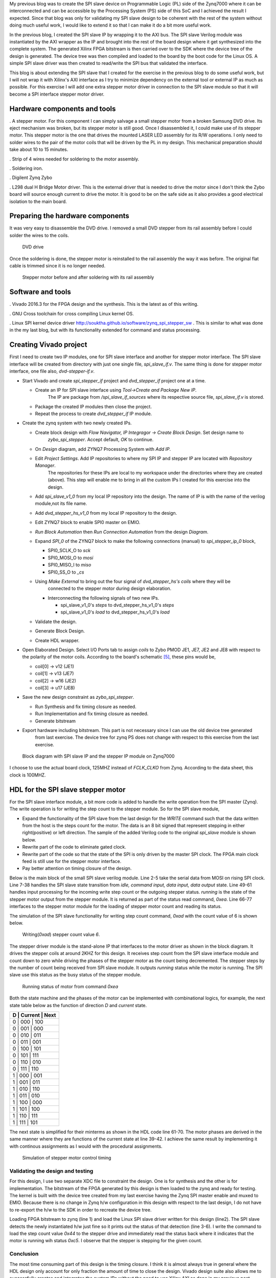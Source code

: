 .. title: SPI slave stepper motor with Zybo
.. slug: zybo-spi-stepper
.. date: 2016-11-12 15:38:09 UTC
.. tags: hardware
.. category: 
.. link: 
.. description: SPI slave stepper motor
.. type: text


My previous blog was to create the SPI slave device on Programmable Logic (PL) side of the Zynq7000 where it
can be interconnected and can be accessible by the Processing System (PS) side of this SoC and I achieved the
result I expected. Since that blog was only for validating my SPI slave design to be coherent with the rest of the
system without doing much useful work, I would like to extend it so that I can make it do a bit more useful work.

.. TEASER_END

In the previous blog, I created the SPI slave IP by wrapping it to the AXI bus. The SPI slave Verilog module
was instantiated by the AXI wrapper as the IP and brought into the rest of the board design where it get 
synthesized into the complete system. The generated Xilinx FPGA bitstream is then carried over to the SDK where
the device tree of the design is generated. The device tree was then compiled and loaded to the board by the boot
code for the Linux OS. A simple SPI slave driver was then created to read/write the SPI bus that validated the
interface. 

This blog is about extending the SPI slave that I created for the exercise in the previous blog to do some
useful work, but I will not wrap it with Xilinx's AXI interface as I try to minimize dependency on the external
tool or external IP as much as possible.
For this exercise I will add one extra stepper motor driver in connection to the SPI slave module so that it will 
become a SPI interface stepper motor driver.

Hardware components and tools
------------------------------

. A stepper motor. For this component I can simply salvage a small stepper
motor from a broken Samsung DVD drive. Its eject mechanism was broken, but its stepper motor is still good. 
Once I disassembled it, I could make use of its stepper motor. This stepper motor is the one that drives the
mounted LASER LED assembly for its R/W operations. I only need to solder wires to the pair of the motor coils
that will be driven by the PL in my design. This mechanical preparation should take about 10 to 15 minutes.

. Strip of 4 wires needed for soldering to the motor assembly.

. Soldering iron.

. Digilent Zynq Zybo

. L298 dual H Bridge Motor driver. This is the external driver that is needed to drive the motor since I don't think the Zybo
board will source enough current to drive the motor. It is good to be on the safe side as it also
provides a good electrical isolation to the main board.

Preparing the hardware components
---------------------------------

It was very easy to disassemble the DVD drive. I removed a small DVD stepper from its rail assembly before 
I could solder the wires to the coils. 

.. figure:: ../../images/hardware/dvd-open.jpg

        DVD drive

Once the soldering is done, the stepper motor is reinstalled to the rail assembly the way it was before.
The original flat cable is trimmed since it is no longer needed.

.. figure:: ../../images/hardware/stepper_2.jpg

        Stepper motor before and after soldering with its rail assembly

Software and tools
-------------------

. Vivado 2016.3 for the FPGA design and the synthesis. This is the latest as of this writing.

. GNU Cross toolchain for cross compiling Linux kernel OS.

. Linux SPI kernel device driver `<http://souktha.github.io/software/zynq_spi_stepper_sw>`_ . This is similar to what was done in the my last blog, but with its
functionality extended for command and status processing.


Creating Vivado project
-----------------------

First I need to create two IP modules, one for SPI slave interface and another for stepper motor interface. The SPI slave
interface will be created from directory with just one single file, *spi_slave_if.v*. The same thing is done
for stepper motor interface, one file also, *dvd-stepper-if.v*. 

* Start Vivado and create *spi_stepper_if* project and *dvd_stepper_if* project one at a time.

  - Create an IP for SPI slave interface  using *Tool->Create and Package New IP*.
      The IP are package from */spi_slave_if_sources* where its respective source file, *spi_slave_if.v* is stored.

  - Package the created IP modules then close the project.

  - Repeat the process to create *dvd_stepper_if* IP module.

* Create the zynq system with two newly created IPs.

  -  Create block design with  *Flow Navigator, IP Integragor -> Create Block Design*. Set design name to
      *zybo_spi_stepper*. Accept default, *OK* to continue.

  - On *Design* diagram, add ZYNQ7 Processing System with *Add IP*.

  - Edit *Project Settings*. Add IP repositories to where my SPI IP and stepper IP are located with *Repository Manager*.
      The repositories for these IPs are local to my workspace under the directories where they are created (above).
      This step will enable me to bring in all the custom IPs I created for this exercise into the design.

  - Add *spi_slave_v1_0* from my local IP repository into the design. The name of IP is with the name of the verilog module,not its file name.

  - Add *dvd_stepper_hs_v1_0* from my local IP repository to the design.

  - Edit ZYNQ7 block to enable SPI0 master on EMIO.

  - *Run Block Automation* then  *Run Connection Automation* from the design *Diagram*.

  - Expand *SPI_0* of the ZYNQ7 block to make the following connections (manual) to *spi_stepper_ip_0* block,

    - SPI0_SCLK_O to *sck*

    - SPI0_MOSI_O to *mosi*

    - SPI0_MISO_I to *miso*

    - SPI0_SS_O to *_cs*


  - Using *Make External* to bring out the four signal of  *dvd_stepper_hs's coils* where they will be 
      connected to the stepper motor during design elaboration.

    - Interconnecting the following signals of two new IPs.

      - spi_slave_v1_0's *steps* to dvd_stepper_hs_v1_0's *steps*

      - spi_slave_v1_0's *load* to dvd_stepper_hs_v1_0's *load*

  - Validate the design.

  - Generate Block Design.

  - Create HDL wrapper.

* Open Elaborated Design. Select I/O Ports tab to assign *coils* to Zybo PMOD JE1, JE7, JE2 and JE8 with
  respect to the polarity of the motor coils. According to the board's schematic [5]_, these pins would be,

  - coil[0] -> v12 (JE1)

  - coil[1] -> v13 (JE7)

  - coil[2] -> w16 (JE2)

  - coil[3] -> u17 (JE8)

* Save the new design constraint as *zybo_spi_stepper*.

  - Run Synthesis and fix timing closure as needed.

  - Run Implementation and fix timing closure as needed.

  - Generate bitstream

* Export hardware including bitstream. This part is not necessary since I can use the old device tree generated
      from last exercise. The device tree for zynq PS does not change with respect to this exercise from the last
      exercise.

.. figure:: ../../images/hardware/block_diagram_1.JPG
        
        Block diagram with SPI slave IP and the stepper IP module on Zynq7000


I choose to use the actual board clock, 125MHZ instead of *FCLK_CLKO* from Zynq. According to the data sheet, this clock
is 100MHZ.

HDL for the SPI slave stepper motor
-----------------------------------

For the SPI slave interface module, a bit more code is added to handle the write operation from the SPI master (Zynq).
The write operation is for writing the step count to the stepper module. So for the SPI slave module,

* Expand the functionality of the SPI slave from the last design for the *WRITE* command such that the
  data written from the host is the steps count for the motor. The data is an 8 bit signed that represent
  stepping in either right(positive) or left direction. The sample of the added Verilog code to the original
  *spi_slave* module is shown below.

* Rewrite part of the code to eliminate gated clock.

* Rewrite part of the code so that the state of the SPI is only driven by the master SPI clock. The FPGA main clock feed 
  is still use for the stepper motor interface.

* Pay better attention on timing closure of the design.

Below is the main block of the small SPI slave verilog module. Line 2-5 take the serial data from MOSI on rising SPI clock. Line
7-38 handles the SPI slave state transition from *idle, command input, data input, data output* state. 
Line 49-61 handles input processing for the incoming write step count or the outgoing stepper status. *running* is the state of 
the stepper motor output from the stepper module. It is returned as part of the status read command, *0xea*.
Line 66-77 interfaces to the stepper motor module for the loading of stepper motor count and reading its status. 

.. code-block:: verilog
 :linenos:

    /*state machine transition*/
    always@(posedge sck ) begin
            din <= #`DELAY {din[6:0],mosi};
            bitcount <= bitcount + 1'b1;
    end

    always@(posedge sck, posedge _cs) begin
        if ( _cs )
            state <= IDLE;
        else
        case(state) 
		IDLE: state <= CMD_IN;
                CMD_IN: begin
                    if ( !bitcount && command_le ) begin
				if (command == WRITE )
					state <= DIN;
				else
					state <= DOUT;
		    end 
		    else begin 
                        state <= CMD_IN;
                        end
	        end
		DIN: begin //data from master's MOSI
			if ( !bitcount  ) begin
			 state <= IDLE; //CMD_IN;
                        end
			else
			    state <= DIN;
			end
		DOUT: begin //to master's MISO
			if ( !bitcount ) begin
			 state <= IDLE; //CMD_IN;
			end
			else 
			 state <= DOUT;
                      end
        endcase
    end

    assign miso = dout[7]; 

    /*sample MOSI bits 
    >--01234567---->---01234567----->
     |--------------------------|*/

    /*Transmit MSB first*/

    always@(negedge sck) begin 
            if ( !bitcount ) begin
                 dout <= 8'h0;

                 if (  command_le )  begin
                    if ( din == READ_ID ) dout <= `DEVICE_ID;
                    if ( din == READ ) dout <= 8'hc4 | running;
                 end  //command_le
            end // !bitcount
            else begin
                dout <= {dout[6:0],mosi};
                end
       end

    assign data = din;
    assign load = load_count;

    always@(posedge clk) begin
        if ( command_le )
            command <= din;
        else if (running && din != 8'h0 )
            command <= 8'h0;
    end
    always@(posedge clk) begin
        load_count <= 1'b0;
        if ( (bitcount == 3'b0) && !command_le  && !running )
            if (command == WRITE )
                load_count <= 1'b1;
    end

The simulation of the SPI slave functionality for writing step count command, *0xad* with the count value of 6 is shown below.

.. figure:: ../../images/hardware/stepper_write.JPG 

        Writing(*0xad*) stepper count value *6*.

The stepper driver module is the stand-alone IP that interfaces to the motor driver as shown in the block diagram.
It drives the stepper coils at around 2KHZ for this design. It receives step count from the SPI slave 
interface module and count down to zero while driving the phases of the stepper motor as the count 
being decremented. The stepper steps by the number of count being received from SPI slave module. It outputs *running*
status while the motor is running. The SPI slave use this status as the busy status of the stepper module.


  
.. code-block:: verilog
 :linenos:

    always@(posedge clk) begin
        if ( step_count > 8'h0  ) begin
            if (clk2) begin
                step_count <= step_count - 1'b1;
                `ifdef USE_COMBINATIONAL
                 current <= next;
                 `endif
                end
            end
        else
         begin
         if ( ndet ) begin
            if ( steps[7] )
		     step_count <= ~steps + 1'b1;
		    else
		     step_count <= steps; //infer latch
         end
         else
         step_count <= 8'h0;

         end
    end

   `ifndef USE_COMBINATIONAL

    always@(posedge clk)
        case (current)
             s0: phase <= 4'b0101;
             s1: phase <= 4'b1101;
             s2: phase <= 4'b1001;
             s3: phase <= 4'b1011;
             s4: phase <= 4'b1010;
             s5: phase <= 4'b1110;
             s6: phase <= 4'b0110;
             s7: phase <= 4'b0111;
         endcase

    `else
    assign coils[0] = ~current[2] | (~current[1] & ~current[0]);
    assign coils[1] = current[2] | ( current[1] & ~current[0]);
    assign coils[2] = ~current[1] | ( current[2] & current[0]);
    assign coils[3] = current[1] | (~current[2] & current[0]);
    `endif

    assign running = (step_count > 8'h0 ); //as long as step count > 0

   `ifndef USE_COMBINATIONAL
    always@(posedge  clk)
       if (step_count > 0 && clk2)
       case (current)
            s0: current <= (direction ? s1: s7);
            s1: current <= (direction ? s2 : s0 );
            s2: current <= (direction ? s3 : s1);
            s3: current <= (direction ? s4 : s2);
            s4: current <= (direction ? s5 : s3);
            s5: current <= (direction ? s6 : s4);
            s6: current <= (direction ? s7 : s5);
            s7: current <= (direction ? s0 : s6);
        endcase
   `else
       assign next[0] = (~direction & ~current[2] & current[1]) | 
       (~direction & current[2] & ~current[1]) | 
       (direction & current[2] & current[1]) | 
       (direction & ~current[2] & ~current[1]);
       assign next[1] = (current[1] & ~current[0]) | 
       (~direction & current[2] & current[0]) | 
       (direction & ~current[2] & current[0]);
       assign next[2] = (current[0] & current[2] ) | 
       (~direction & ~current[1] & ~current[0]) | 
       (direction & current[1] & ~current[0] ); 
   `endif

.. figure:: ../../images/hardware/stepper_read_after_write.JPG

        Running status of motor from command *0xea*
      
Both the state machine and the phases of the motor can be implemented with combinational logics, for example, the next state
table below as the function of direction *D* and *current* state.

+----------------------+
| D | Current | Next   |
+======================+
| 0 |  000 | 100       |
+----------------------+
| 0 |  001 | 000       |
+----------------------+
| 0 |  010 | 011       |
+----------------------+
| 0 |  011 | 001       |
+----------------------+
| 0 |  100 | 101       |
+----------------------+
| 0 |  101 | 111       |
+----------------------+
| 0 |  110 | 010       |
+----------------------+
| 0 |  111 | 110       |
+----------------------+
| 1 |  000 | 001       |
+----------------------+
| 1 |  001 | 011       |
+----------------------+
| 1 |  010 | 110       |
+----------------------+
| 1 |  011 | 010       |
+----------------------+
| 1 |  100 | 000       |
+----------------------+
| 1 |  101 | 100       |
+----------------------+
| 1 |  110 | 111       |
+----------------------+
| 1 |  111 | 101       |
+----------------------+

The next state is simplified for their minterms as shown in the HDL code line 61-70. The motor phases are 
derived in the same manner where they are functions of the current state at line 39-42. I achieve the same
result by implementing it with continous assignments as I would with the procedural assignments.

.. figure:: ../../images/hardware/successive_writes.JPG

        Simulation of stepper motor control timing

Validating the design and testing
=================================

For this design, I use two separate XDC file to constraint the design. One is for synthesis and the other
is for implementation. The bitstream of the FPGA generated by this design is then loaded to the zynq and 
ready for testing. The kernel is built with the device tree created from my last exercise having the Zynq
SPI master enable and muxed to EMIO. Because there is no change in Zynq h/w configuration in this design
with respect to the last design, I do not have to re-export the h/w to the SDK in order to recreate the 
device tree. 

.. code-block:: 
        :linenos:

        # cat design_3_wrapper.bit >/dev/xdevcfg 
        # insmod spi5a.ko 
        spi max speed HZ: 1000000
        spi read ID for cs 0, mode 0, bpw 8
        Detected SPI Stepper ID 0x5a
        spi5a_probe read(ea) returns 0xc4
        # cat /proc/stepper/status 
        0xc4
        # echo '0x44'>/proc/stepper/steps && cat /proc/stepper/status 
        proc_stepcount_write: sbuf dd9b5e50, wrote step count 0x44, status 0 
        0xc5
        # 

Loading FPGA bitstream to zynq (line 1) and load the Linux SPI slave driver written for this design (line2). The SPI slave
detects the newly instantiated h/w just fine so it prints out the status of that detection (line 3-6). I write the command
to load the step count value *0x44* to the stepper drive and immediately read the status back where it indicates that
the motor is running wih status *0xc5*. I observe that the stepper is stepping for the given count.

Conclusion
===========

The most time consuming part of this design is the timing closure. I think it is almost always true in general 
where the HDL design only account for only fraction the amount of time to close the design. Vivado design suite also allows
me to successfully creates and integrates the custom IPs without the need to use Xilinx AXI as done in my previous post.

Citations
==========

.. [1] Zybo(TM) FPGA Board Reference Manual, zybo_rm.pdf, Februrary 2013, Zybo rev B, Digilent.

.. [2] Zynq-7000 All Programmable SoC Techincal Reference Manual, ug585-Zynq-7000-TRM.pdf, Feb 2015, Xilinx.

.. [3] Zynq-7000 All Programmable SoC Embedded Design Tutorial, UG1165(v2015.3), ug1165-zynq-embedded-design-tutorial.pdf, Sept 30 2015, Xilinx.

.. [4] Zybo FPGA Board Reference Manual, Revised Feb 2013, Rev B, Digilent Inc.

.. [5] Zybo(TM) FPGA Board Schematic, zybo_sch.pdf, 5/7/2015, rev B.3, Digilent Inc.

